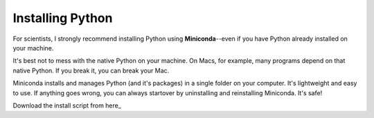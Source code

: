 Installing Python
=================

For scientists, I strongly recommend installing Python using **Miniconda**--even if you have Python already installed on your machine.

It's best not to mess with the native Python on your machine. On Macs, for example, many programs depend on that native Python. If you break it, you can break your Mac.

Miniconda installs and manages Python (and it's packages) in a single folder on your computer. It's lightweight and easy to use. If anything goes wrong, you can always startover by uninstalling and reinstalling Miniconda. It's safe!

Download the install script from here_


.. _here
